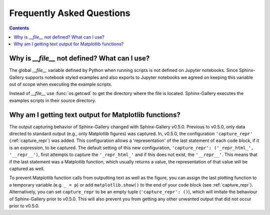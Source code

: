 Frequently Asked Questions
==========================

.. contents:: **Contents**
    :local:
    :depth: 1


Why is `__file__` not defined? What can I use?
----------------------------------------------

The global `__file__` variable defined by Python when running scripts
is not defined on Jupyter notebooks. Since Sphinx-Gallery supports
notebook styled examples and also exports to Jupyter notebooks we
agreed on keeping this variable out of scope when executing the
example scripts.

Instead of `__file__` use :func:`os.getcwd` to get the directory where
the file is located. Sphinx-Gallery executes the examples scripts in
their source directory.


.. seealso::
    `Github PR #166 <https://github.com/sphinx-gallery/sphinx-gallery/pull/166>`_
    `Github PR #212 <https://github.com/sphinx-gallery/sphinx-gallery/pull/212>`_

Why am I getting text output for Matplotlib functions?
------------------------------------------------------

The output capturing behavior of Sphinx-Gallery changed with Sphinx-Gallery
v0.5.0. Previous to v0.5.0, only data directed to standard output (e.g., only
Matplotlib figures) was captured. In, v0.5.0, the configuration
``'capture_repr'`` (:ref:`capture_repr`) was added. This configuration allows a
'representation' of the last statement of each code block, if it is an
expression, to be captured. The default setting of this new configuration,
``'capture_repr': ('_repr_html_', '__repr__')``, first attempts to capture the
``'_repr_html_'`` and if this does not exist, the ``'__repr__'``. This means
that if the last statement was a Matplotlib function, which usually returns a
value, the representation of that value will be captured as well.

To prevent Matplotlib function calls from outputting text as well as the figure,
you can assign the last plotting function to a temporary variable (e.g.
``_ = p``) or add
``matplotlib.show()`` to the end of your code block (see :ref:`capture_repr`).
Alternatively, you can set ``capture_repr`` to be an empty tuple
(``'capture_repr': ()``), which will imitate the behaviour of Sphinx-Gallery
prior to v0.5.0. This will also prevent you from getting any other unwanted
output that did not occur prior to v0.5.0.
